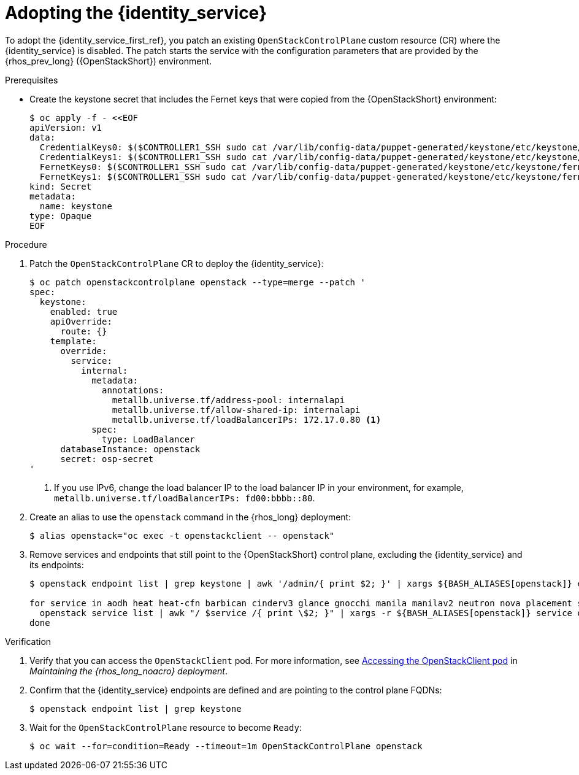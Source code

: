 :_mod-docs-content-type: PROCEDURE
[id="adopting-the-identity-service_{context}"]

= Adopting the {identity_service}

[role="_abstract"]
To adopt the {identity_service_first_ref}, you patch an existing `OpenStackControlPlane` custom resource (CR) where the {identity_service} is disabled. The patch starts the service with the configuration parameters that are provided by the {rhos_prev_long} ({OpenStackShort}) environment.

.Prerequisites

* Create the keystone secret that includes the Fernet keys that were copied from the {OpenStackShort} environment:
+
----
$ oc apply -f - <<EOF
apiVersion: v1
data:
  CredentialKeys0: $($CONTROLLER1_SSH sudo cat /var/lib/config-data/puppet-generated/keystone/etc/keystone/credential-keys/0 | base64 -w 0)
  CredentialKeys1: $($CONTROLLER1_SSH sudo cat /var/lib/config-data/puppet-generated/keystone/etc/keystone/credential-keys/1 | base64 -w 0)
  FernetKeys0: $($CONTROLLER1_SSH sudo cat /var/lib/config-data/puppet-generated/keystone/etc/keystone/fernet-keys/0 | base64 -w 0)
  FernetKeys1: $($CONTROLLER1_SSH sudo cat /var/lib/config-data/puppet-generated/keystone/etc/keystone/fernet-keys/1 | base64 -w 0)
kind: Secret
metadata:
  name: keystone
type: Opaque
EOF
----

.Procedure

. Patch the `OpenStackControlPlane` CR to deploy the {identity_service}:
+
----
$ oc patch openstackcontrolplane openstack --type=merge --patch '
spec:
  keystone:
    enabled: true
    apiOverride:
      route: {}
    template:
      override:
        service:
          internal:
            metadata:
              annotations:
                metallb.universe.tf/address-pool: internalapi
                metallb.universe.tf/allow-shared-ip: internalapi
                metallb.universe.tf/loadBalancerIPs: 172.17.0.80 <1>
            spec:
              type: LoadBalancer
      databaseInstance: openstack
      secret: osp-secret
'
----
+
<1> If you use IPv6, change the load balancer IP to the load balancer IP in your environment, for example, `metallb.universe.tf/loadBalancerIPs: fd00:bbbb::80`.

. Create an alias to use the `openstack` command in the {rhos_long} deployment:
+
----
$ alias openstack="oc exec -t openstackclient -- openstack"
----

. Remove services and endpoints that still point to the {OpenStackShort}
control plane, excluding the {identity_service} and its endpoints:
+
----
$ openstack endpoint list | grep keystone | awk '/admin/{ print $2; }' | xargs ${BASH_ALIASES[openstack]} endpoint delete || true

for service in aodh heat heat-cfn barbican cinderv3 glance gnocchi manila manilav2 neutron nova placement swift ironic-inspector ironic octavia; do
  openstack service list | awk "/ $service /{ print \$2; }" | xargs -r ${BASH_ALIASES[openstack]} service delete || true
done
----

.Verification

. Verify that you can access the `OpenStackClient` pod. For more information, see link:{defaultURL}/maintaining_the_red_hat_openstack_services_on_openshift_deployment/assembly_accessing-the-rhoso-cloud#proc_accessing-the-OpenStackClient-pod_cloud-access-admin[Accessing the OpenStackClient pod] in _Maintaining the {rhos_long_noacro} deployment_.

. Confirm that the {identity_service} endpoints are defined and are pointing to the control plane FQDNs:
+
----
$ openstack endpoint list | grep keystone
----

. Wait for the `OpenStackControlPlane` resource to become `Ready`:
+
----
$ oc wait --for=condition=Ready --timeout=1m OpenStackControlPlane openstack
----
